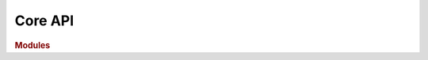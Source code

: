 .. 
    List all modules containing docstrings from which to construct the docs.
    
    To run and compile doctests:
    
        (docs) $ make doctest
        
    To build docs:
    
        (docs) $ make html
        
    To clean build directory for a fresh start:
    
        (docs) $ make clean


Core API
========

.. rubric:: Modules

..
    .. autosummary::
    :toctree: generated

    datopy

.. autosummary::
    :toctree: datopy
    :recursive:
    
    datopy.workflow
    datopy.modeling
    datopy.etl
    datopy.run_doctests
    datopy.inspection
    datopy.stylesheet
    datopy._examples
    datopy._media_scrape
